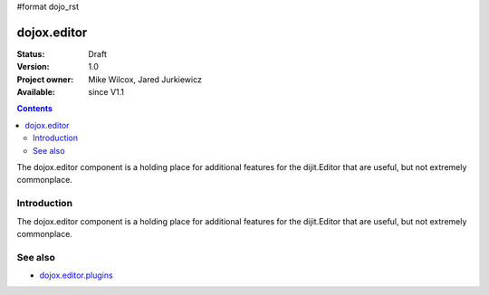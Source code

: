 #format dojo_rst

dojox.editor
============

:Status: Draft
:Version: 1.0
:Project owner: Mike Wilcox, Jared Jurkiewicz
:Available: since V1.1

.. contents::
   :depth: 2

The dojox.editor component is a holding place for additional features for the dijit.Editor that are useful, but not extremely commonplace.

============
Introduction
============

The dojox.editor component is a holding place for additional features for the dijit.Editor that are useful, but not extremely commonplace.

========
See also
========

* `dojox.editor.plugins <dojox/editor/plugins>`_
